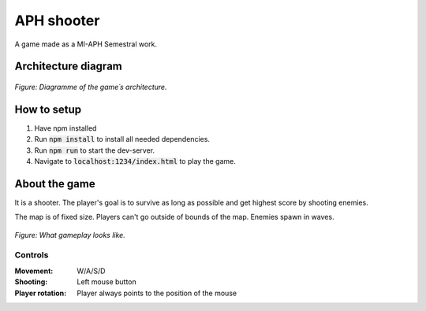 APH shooter
======================
A game made as a MI-APH Semestral work.

Architecture diagram
---------------------------

.. figure:: docs/architecture_model.svg
	:align: center
	:width: 500px
	:alt: architecture model image

	*Figure: Diagramme of the game´s architecture.*

How to setup
--------------
#. Have npm installed
#. Run :code:`npm install` to install all needed dependencies.
#. Run :code:`npm run` to start the dev-server.
#. Navigate to :code:`localhost:1234/index.html` to play the game.

About the game
-----------------------
It is a shooter. The player's goal is to survive as long as possible and get highest score by shooting enemies.

The map is of fixed size. Players can't go outside of bounds of the map. Enemies spawn in waves.

.. figure:: docs/space_shooter_sample.png
	:align: center
	:width: 500px
	:alt: sample game img

	*Figure: What gameplay looks like.*

Controls
______________

:Movement: W/A/S/D
:Shooting: Left mouse button
:Player rotation: Player always points to the position of the mouse